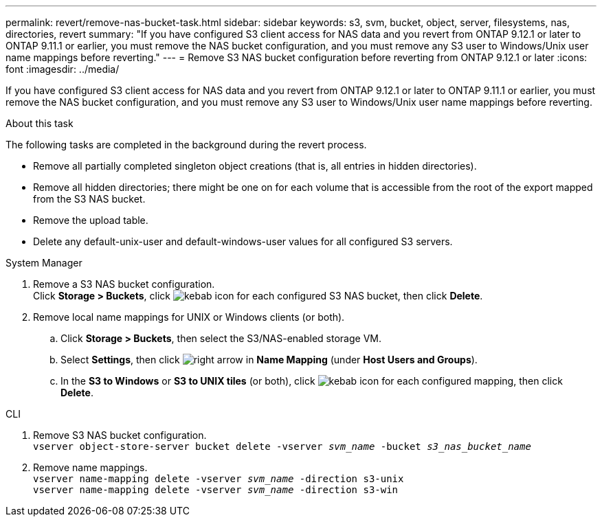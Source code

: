 ---
permalink: revert/remove-nas-bucket-task.html
sidebar: sidebar
keywords: s3, svm, bucket, object, server, filesystems, nas, directories, revert
summary: "If you have configured S3 client access for NAS data and you revert from ONTAP 9.12.1 or later to ONTAP 9.11.1 or earlier, you must remove the NAS bucket configuration, and you must remove any S3 user to Windows/Unix user name mappings before reverting."
---
= Remove S3 NAS bucket configuration before reverting from ONTAP 9.12.1 or later 
:icons: font
:imagesdir: ../media/

[.lead]
If you have configured S3 client access for NAS data and you revert from ONTAP 9.12.1 or later to ONTAP 9.11.1 or earlier, you must remove the NAS bucket configuration, and you must remove any S3 user to Windows/Unix user name mappings before reverting.

.About this task
The following tasks are completed in the background during the revert process.

* Remove all partially completed singleton object creations (that is, all entries in hidden directories).
* Remove all hidden directories; there might be one on for each volume that is accessible from the root of the export mapped from the S3 NAS bucket.
 * Remove the upload table.
 * Delete any default-unix-user and default-windows-user values for all configured S3 servers.

// start tabbed area

[role="tabbed-block"]
====

.System Manager
--
. Remove a S3 NAS bucket configuration. +
Click *Storage > Buckets*, click image:../media/icon_kabob.gif[kebab icon] for each configured S3 NAS bucket, then click *Delete*.
. Remove local name mappings for UNIX or Windows clients (or both).
.. Click *Storage > Buckets*, then select the S3/NAS-enabled storage VM.
.. Select *Settings*, then click image:../media/icon_arrow.gif[right arrow] in *Name Mapping* (under *Host Users and Groups*).
.. In the *S3 to Windows* or *S3 to UNIX tiles* (or both), click image:../media/icon_kabob.gif[kebab icon] for each configured mapping, then click *Delete*.

--

.CLI
--
. Remove S3 NAS bucket configuration. +
`vserver object-store-server bucket delete -vserver _svm_name_ -bucket _s3_nas_bucket_name_`
. Remove name mappings. +
`vserver name-mapping delete -vserver _svm_name_ -direction s3-unix` +
`vserver name-mapping delete -vserver _svm_name_ -direction s3-win`
----
--

====

// end tabbed area

// 2022 Nov 15, ONTAPDOC-564